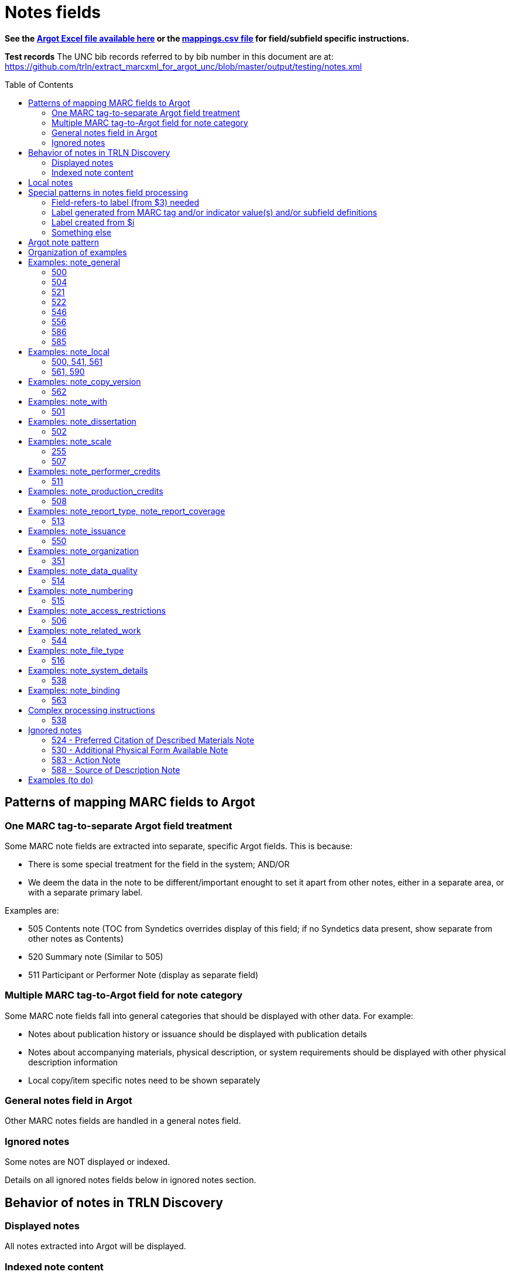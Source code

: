:toc:
:toc-placement!:

= Notes fields

*See the https://github.com/trln/data-documentation/tree/master/argot[Argot Excel file available here] or the https://github.com/trln/data-documentation/blob/master/argot/_mappings.csv[mappings.csv file] for field/subfield specific instructions.*

*Test records*
The UNC bib records referred to by bib number in this document are at:
https://github.com/trln/extract_marcxml_for_argot_unc/blob/master/output/testing/notes.xml

toc::[]

== Patterns of mapping MARC fields to Argot
=== One MARC tag-to-separate Argot field treatment
Some MARC note fields are extracted into separate, specific Argot fields. This is because:

* There is some special treatment for the field in the system; AND/OR
* We deem the data in the note to be different/important enought to set it apart from other notes, either in a separate area, or with a separate primary label.

Examples are:

* 505 Contents note (TOC from Syndetics overrides display of this field; if no Syndetics data present, show separate from other notes as Contents)
* 520 Summary note (Similar to 505) 
* 511 Participant or Performer Note (display as separate field)

=== Multiple MARC tag-to-Argot field for note category
Some MARC note fields fall into general categories that should be displayed with other data. For example:

* Notes about publication history or issuance should be displayed with publication details
* Notes about accompanying materials, physical description, or system requirements should be displayed with other physical description information
* Local copy/item specific notes need to be shown separately

=== General notes field in Argot
Other MARC notes fields are handled in a general notes field.

=== Ignored notes
Some notes are NOT displayed or indexed.

Details on all ignored notes fields below in ignored notes section.

== Behavior of notes in TRLN Discovery
=== Displayed notes
All notes extracted into Argot will be displayed.

=== Indexed note content

* Note content is searchable in the keyword index.
* *Some note fields are NOT indexed.* These fields do not appear to meaningfully contribute to discovering the item described by the record and/or would introduce noise into the index and results sets
* Note labels and other parts of notes fields that contribute more noise than discoverability are NOT indexed.

== Local notes
It will be up to individual institutions to decide how their local notes (590) field data is mapped to the Argot `note_local` field.

In Endeca, we had the option of mapping this to either the non-indexed `Notes` property (using prepipeline data label `590`) or the `Indexed Notes` property (using prepipeline data label `590_indexed`).

The `note_local` field provides the same flexibility. 

== Special patterns in notes field processing
=== Field-refers-to label (from $3) needed
See https://github.com/trln/data-documentation/blob/master/argot/spec_docs/_subfield_3.adoc[spec document for $3] for more details. 

=== Label generated from MARC tag and/or indicator value(s) and/or subfield definitions
Data in some note fields looks very weird without a label. http://search.trln.org/search?id=UNCb1240038[Here's an example record in SearchTRLN]:

NOTES

- 1943-64. 1 v.
- No earlier abstracts published?
- Title varies slightly.
- (GL)


The same MARC field is often used to record different types of data, with indicator coding controlling the meaning of the field.

Some subfields are used to record data that needs its own label in order for the data (and its relationship to the rest of the data in the field) to make sense.

We should use the coding of the MARC data to display data to end users in a meaningful way.

*Each MARC field's indicators and subfields are defined separately, so this type of processing will be very field-specific.*

==== 521 example 1

 521 2 _ $a6-12$bMorgan Reynolds Incorporated

Without generating a label using the MARC tag and indicator coding, we end up with a cryptic note displayed:

 6-12 Morgan Reynolds Incorporated

Or we can meaningfully label/display the info:

 For grade(s): 6-12. (source: Morgan Reynolds Incorporated)


==== 521 example 2
 521 1 _ $aAdult.$bBrodart

Should be displayed:

 For age(s): Adult. (source: Brodart)

=== Label created from $i

[WARNING]
.$i is not always a label
=====================================================================
In the following fields, $i is a non-label data element: 

- 514
- 542
- 552
- 583
=====================================================================

=== Something else
Of course some fields are just weird and complicated.

One example is the 518 where you have the option of putting a natural language note in the $a. OR you can bust up the information into separately coded elements where the $p sort of functions as a label.

* May need $3 label
** b7832943a: 	518 _ _ $3CD 2$oRecorded$d2004 November,$pAuditorium (Chiesa) di San Salvatore a Rodengo, Brescia, Italy.
** b7832943a: 	518 _ _ $3CD 1$oRecorded$d2001 October,$pIstituo di musica Antica Academia Monte Regalis, Mondovi, Italy.
* If $a, treat like basic textual note
** b1200040a: 	518 _ _ $a"Recorded in the formerly monastic church of St. Ottilie in Möschenfeld near Munich. Date of recording, May, 1967."
* If any subfields occur after $a, remove them and throw in a space -- these are probably mis-coded and should be cleaned up in the data, but are pretty innocuous and seem easy-ish to deal with
** b8966892a: 	518 _ _ $aBroadcast$dFriday, November 18 (10:01-11:00 p.m. Est), on ABC.
* If no $a... $o 

== Argot note pattern

[source,javascript]
----
{
  "note_field_name":[
    {
      "label":"Label for the note",
      "value":"The displayed content of the note",
      "indexed_value":"The part of above value that should be indexed, if it is different from value",
      "indexed":"Boolean: true or false"
    }
  ]
}
----

* `label`: Optional. May be set from $3, $i, and/or MARC field tag + indicator values.
* `value`: *Required.* The note that will be displayed. If there is no `indexed_value` and `indexed` is not false, this is also the indexed note content.
* `indexed_value`: Optional. This should only be populated if:
** `indexed` == true; AND
** `indexed_value` needs to be different than `value`
* `indexed`: Optional. If not explicitly set, assumed to equal true. In other words, default assumption is that a note field will be indexed.

== Organization of examples

* Argot field
** MARC tag
*** Example from specific record
**** MARC
**** Argot 
**** Display (if there is anything notable to say/show)
**** Indexing/search (if there is anything notable to say/show)

== Examples: note_general
=== 500

[NOTE]
====
500 is mapped to `note_general` if it lacks a whitelisted $5 value for the institution creating the Argot.
====

==== UNCb1055018
===== MARC
[source]
----
500 _ _ $a"This edition is limited to 750 copies, and the type has been distributed."
----

===== Argot
[source,javascript]
----
{
  "note_general":[
    {
      "value":"\"This edition is limited to 750 copies, and the type has been distributed.\""
    }
  ]
}


----

==== UNCb1004068
===== MARC

[source]
----
500 _ _ $aTranslation is based on a photocopy of the original MS. in the Library of Pembroke College, Oxford.
500 _ _ $a"Published under the auspices of the Library of the New York Academy of Medicine."
500 _ _ $3c. 1$aInscribed: "Benson R. Wilcox"--Fly leaf.$5NcU-H
541 _ _ $aPresented by Benson R. Wilcox$c(Gift :$d2010 :$fHealth Sciences Library,$3c. 1)
561 _ _ $3c. 1$aBookplate: "Ex Libris Benson R. Wilcox M.D."--Inside front cover.$5NcU-H
----

===== Argot
[source,javascript]
----
{
  "note_general":[
    {
      "value":"Translation is based on a photocopy of the original MS. in the Library of Pembroke College, Oxford."
    },
    {
      "value":"\"Published under the auspices of the Library of the New York Academy of Medicine.\""
    }
    ]
    }

----

=== 504

[IMPORTANT]
====
*Processing rule*

If $b is present, prepend "Number of references: " to its value.
====

==== UNCb4706138
===== MARC

[source]
----
504 _ _ $b36 references.
----

===== Argot

[source,javascript]
----
{
  "note_general":[
    {
      "value":"Number of references: 36 references.",
      "indexed":"false"
    }
  ]
}
----

==== UNCb2019098
===== MARC

[source]
----
504 _ _ $aBibliography : p. 81-83.$b52.
----

===== Argot
[source,javascript]
----
{
  "note_general":[
    {
      "value":"Bibliography : p. 81-83. Number of references: 52.",
      "indexed":"false"
    }
  ]
}
----

=== 521

==== Complex processing rules

*Provide label based on value of indicator 1.*

[%header,cols=2*]
|====================
| i1 value | label value
| blank | For audience(s):
| 0 | For grade(s):
| 1 | For age(s):
| 2 | For grade(s):
| 3 | For audience(s):
| 4 | For audience(s):
| 8 | LABEL NOT PROVIDED
|====================

*Separate repeated $a values with `; ` (semicolon space)* +
See UNCb3388632 below

*Create parenthetical source statement from $b value if present* +
See UNCb6569074, UNCb5764837 examples below.

*Create label from $3 value if present*

*Field is NOT indexed.*

==== UNCb1301072

* No label (i1=8)

===== MARC

[source]
----
521 8 _ $a"The professional bulletin for Army engineers."
----

===== Argot

[source,javascript]
----
{
  "note_general":[
    {
      "value":"\"The professional bulletin for Army engineers.\"",
      "indexed":"false"
    }
  ]
}
----

==== UNCb6569074

* Label based on indicator
* Source statement from $b

===== MARC

[source]
----
521 _ _ $aScholarly & Professional$bIEEE Computer Society Press
----

===== Argot

[source,javascript]
----
{
  "note_general":[
    {
      "label":"For audience(s):",
      "value":"Scholarly & Professional (source: IEEE Computer Society Press)",
      "indexed":"false"
    }
  ]
}
----

==== UNCb6424285

* Label based on indicator

===== MARC

[source]
----
521 0 _ $a4.5.
----

===== Argot

[source,javascript]
----
{
  "note_general":[
    {
      "label":"For grade(s):",
      "value":"4.5.",
      "indexed":"false"
    }
  ]
}
----

==== UNCb3731759 mock

* Label based on indicator

===== MARC

[source]
----
521 1 _ $a3 to 7.$3workbook:
----

===== Argot

[source,javascript]
----
{
  "note_general":[
    {
      "label":"Workbook: For age(s):",
      "value":"3 to 7.",
      "indexed":"false"
    }
  ]
}
----

==== UNCb5764837

* Label based on indicator
* Source statement from $b

===== MARC

[source]
----
521 2 _ $a7-12.$bBrodart
----

===== Argot

[source,javascript]
----
{
  "note_general":[
    {
      "label":"For grade(s):",
      "value":"7-12. (source: Brodart)",
      "indexed":"false"
    }
  ]
}
----

==== UNCb3388632

* Label based on indicator

===== MARC

[source]
----
521 3 _ $aOlder adults$ayounger persons with disabilities.
----

===== Argot

[source,javascript]
----
{
  "note_general":[
    {
      "label":"For audience(s):",
      "value":"Older adults; younger persons with disabilities.",
      "indexed":"false"
    }
  ]
}
----

=== 522

==== UNCb8954715a

===== MARC

[source]
----
522 8 _ $a"The non-OECD countries in this report comprise ... central and Eastern European countries (CEECs), major New Indepenent States (NIS), and China, Brazil, and India ..."
----

===== Argot

[source,javascript]
----
{
  "note_general":[
    {
      "value":"\"The non-OECD countries in this report comprise ... central and Eastern European countries (CEECs), major New Indepenent States (NIS), and China, Brazil, and India ...\""
    }
  ]
}
----

==== UNCb8954715

* label not provided (i1=8)

===== MARC

[source]
----
522 8 _ $a"The non-OECD countries in this report comprise ... central and Eastern European countries (CEECs), major New Indepenent States (NIS), and China, Brazil, and India ..."
----

===== Argot

[source,javascript]
----
{
  "note_general":[
    {
      "value":"\"The non-OECD countries in this report comprise ... central and Eastern European countries (CEECs), major New Indepenent States (NIS), and China, Brazil, and India ...\""
    }
  ]
}
----

=== 546

==== UNCb8420259a

* label provided (i1=blank)

===== MARC

[source]
----
522 _ _ $aAsia-Pacific ; Africa ; Near East ; Americas ; Europe ; Argentina ; Uruguay ; Brazil ; Chile ; Peru.
----

===== Argot

[source,javascript]
----
{
  "note_general":[
    {
      "label":"Geographic coverage:",
      "value":"Asia-Pacific ; Africa ; Near East ; Americas ; Europe ; Argentina ; Uruguay ; Brazil ; Chile ; Peru."
    }
  ]
}
----

==== UNCb5753246

===== MARC

[source]
----
500 _ _ $aIncludes index.
546 _ _ $3Text$aLatin
546 _ _ $3Introduction and notes$aGerman
----

===== Argot

[source,javascript]
----
{
  "note_general":[
    {
      "value":"Includes index."
    },
    {
      "label":"Text:",
      "value":"Latin"
    },
    {
      "label":"Introduction and notes:",
      "value":"German"
    }
  ]
}
----

=== 556

* Values from this field are NOT indexed

==== UNCb4430475

* Label provided

===== MARC

[source]
----
556 _ _ $aIPEDS peer analysis system user manual, self guided tutorials.
----

===== Argot

[source,javascript]
----
{
  "note_general":[
     {
       "label":"Documentation:",
       "value":"IPEDS peer analysis system user manual, self guided tutorials.",
       "indexed":"false"
     }
    ]
}
----

==== UNCb3226895

* Label not provided

===== MARC

[source]
----
556 8 _ $aAccompanied by user's manual (in English and French). Title on manual: Mayer international auction records on CD-ROM.
----

===== Argot

[source,javascript]
----
{
  "note_general":[
    {
      "value":"Accompanied by user's manual (in English and French). Title on manual: Mayer international auction records on CD-ROM.",
      "indexed":"false"
    }
  ]
}
----

=== 586

==== UNCb4336828
===== MARC

[source]
----
586 _ _ $aAcademy Awards, 2003: Best Documentary, Features (Michael Moore, Michael Donovan)
586 _ _ $aCannes Film Festival, 2002: 55th Anniversary Prize (Michael Moore)
----

===== Argot

[source,javascript]
----
{
  "note_general":[
    {
      "value":"Academy Awards, 2003: Best Documentary, Features (Michael Moore, Michael Donovan)"
    },
    {
      "value":"Cannes Film Festival, 2002: 55th Anniversary Prize (Michael Moore)"
    }
  ]
}
----

==== UNCb7672018
===== MARC

[source]
----
586 _ _ $6880-05$3Ana$aDai 150-kai Akutagawa-shō, 2014
----

===== Argot

[source,javascript]
----
{
  "note_general":[
    {
      "label":"Ana:",
      "value":"Dai 150-kai Akutagawa-shō, 2014"
    }
  ]
}
----

=== 585

==== UNCb4794350

* Label from $3

===== MARC

[source]
----
585 _ _ $3Paintings, calligraphies, seal carvings$aExhibited: University Museum and Art Gallery, The University of Hong Kong, sponsored by Mr. Frankie W., October 29, 2004-December 9, 2004.
----

===== Argot

[source,javascript]
----
{
  "note_general":[
    {
      "label":"Paintings, calligraphies, seal carvings:",
      "value":"Exhibited: University Museum and Art Gallery, The University of Hong Kong, sponsored by Mr. Frankie W., October 29, 2004-December 9, 2004."
    }
  ]
}
----

==== UNCb9057170

* No label

===== MARC

[source]
----
585 _ _ $a"Published in conjunction with the exhibition Wiener Werkstätte 1903-1932 : the luxury of beauty, Neue Galerie New York, October 26, 2017-January 29, 2018" (title page verso).
----

===== Argot

[source,javascript]
----
{
  "note_general":[
    {
      "value":"\"Published in conjunction with the exhibition Wiener Werkstätte 1903-1932 : the luxury of beauty, Neue Galerie New York, October 26, 2017-January 29, 2018\" (title page verso)."
    }
  ]
}
----

== Examples: note_local
=== 500, 541, 561
*500* is mapped to `note_local` if whitelisted $5 for institution creating Argot is present.

*541* is always mapped to `note_local`. This field has many elements and their use is not well-standardized. Rules for mapping this field are assumed to be completely institution-specific. 

*561* is always mapped to `note_local` if not coded as private.

500 and 561 are very simple MARC fields, so there's a default mapping specified for these. Institutions can customize this if necessary. 

==== UNCb1004068
===== MARC

[source]
----
500 _ _ $aTranslation is based on a photocopy of the original MS. in the Library of Pembroke College, Oxford.
500 _ _ $a"Published under the auspices of the Library of the New York Academy of Medicine."
500 _ _ $3c. 1$aInscribed: "Benson R. Wilcox"--Fly leaf.$5NcU-H
541 _ _ $aPresented by Benson R. Wilcox$c(Gift :$d2010 :$fHealth Sciences Library,$3c. 1)
561 _ _ $3c. 1$aBookplate: "Ex Libris Benson R. Wilcox M.D."--Inside front cover.$5NcU-H
----

===== Argot
[source,javascript]
----
{
  "note_local":[
    {
      "label":"c. 1",
      "value":"Inscribed: \"Benson R. Wilcox\"--Fly leaf."
    },
    {
      "label":"Source of acquisition",
      "value":"Presented by Benson R. Wilcox (Gift : 2010 : Health Sciences Library, c. 1)",
      "indexed_value":"Presented by Benson R. Wilcox"
    },
    {
      "label":"Ownership history: c. 1",
      "value":"Bookplate: \"Ex Libris Benson R. Wilcox M.D.\"--Inside front cover."
    }
  ]
}
----

=== 561, 590
*561* is *never* mapped to Argot if it is coded as private.

*590* is always mapped to `note_local`. A default mapping is specified, assuming the local field use has a simple structure and the contents should be indexed.

==== UNCb5260735
_I don't know why our rare books catalogers have added what basically amount to duplicate 590 notes. I'm flagging this as a long-term data cleanup project for UNC._

===== MARC

[source]
----
561 0 _ $aGift of Ralph Falls, 6/25/97.
590 _ _ $aRBC PQ4315.58 .R7 1896 c. 1: RBC: Bound in ivory paper yapp fore-edges deckle edges notations and markings throughout.
590 _ _ $aRBC: Bound in ivory paper; yapp fore-edges; deckle edges; notations and markings throughout.
----

===== Argot
[source,javascript]
----
{
  "note_local":[
    {
      "value":"RBC PQ4315.58 .R7 1896 c. 1: RBC: Bound in ivory paper yapp fore-edges deckle edges notations and markings throughout."
    },
    {
      "value":"RBC: Bound in ivory paper; yapp fore-edges; deckle edges; notations and markings throughout."
    }
  ]
}
----

== Examples: note_copy_version

* Field is not indexed

=== 562
==== UNCb7426360 mock

* Label from $3

===== MARC
[source]
-----
562 _ _ $3v. 2$aP. 140 is wrongly numbered 410.
-----

===== Argot
[source,javascript]
----
{
  "note_copy_version":[
      "v. 2: P. 140 is wrongly numbered 410."
  ]
}
----

===== Display

[NOTE]
====
I'm on the fence about where this belongs, though the `full display` column in the Argot fields.csv has it in "Other details > (item/copy-specific description cluster) > (no label)"

Separated out because I imagine this is something some institutions may want to treat differently.

It sometimes seems to be used for manifestation-level differences (i.e. all in a printing run would have same pagination error or advertisement included). However, sometimes it looks to be used for literal copy-specific notes (which would be local). 
====


== Examples: note_with
=== 501
==== UNCb1193620
_There are notes in this record other than the one(s) shown here_

===== MARC
[source]
-----
501 _ _ $aBound with: United States. Congress. Committee on Labor and Public Welfare. Subcommittee on Labor. Legislative history of the coverage of nonprofit hospitals under the National labor relations act, 1974, Public law 93-360 (S. 3203).
-----

===== Argot
[source,javascript]
----
{
  "note_with":[
      "Bound with: United States. Congress. Committee on Labor and Public Welfare. Subcommittee on Labor. Legislative history of the coverage of nonprofit hospitals under the National labor relations act, 1974, Public law 93-360 (S. 3203)."
  ]
}
----

===== Display

[NOTE]
====
I'm on the fence about where this belongs.

It sort of makes sense with "This item includes".

It also sort of makes sense with physical description details or general notes.

It also seems like the kind of thing that institutions might want to display in different ways, which is a main reason I pulled it out as a separate, specific note field. 
====

== Examples: note_dissertation
=== 502
==== Complex processing rules
*See _Shift off subfield list before further processing_ section of https://github.com/trln/data-documentation/blob/master/argot/spec_docs/_subfield_6.adoc[$6 spec sheet]*

===== Punctuation provision rules for building field value from component subfields (i.e. when there are subfields other than a present)

* Precede all non-initial subfield values except $d with `--`
* Precede non-initial $d with `, ` (comma space)

===== Logic

* If first subfield is a...
** If there are no other subfields (b,c,d,g, or o)
*** Take contents of $a.
*** See UNCb9058990 example below.
** And it is followed by subfields b,c,d,g, or o
*** Build note field from all extractable subfield elements present, following punctuation provision rules.
*** See mock example below.
* If first subfield is b or g
** Build note field from all subfield elements present, following punctuation provision rules.
** See UNCb7386333 and UNCb1511334 examples below.
* Else...
** Provide fake $b value "Thesis/dissertation" to use at beginning of field
** Build note field from all subfield elements present, following punctuation provision rules
** See UNCb6856070 example below.

==== UNC mock example
===== MARC

[source]
----
502 _ _ $aThesis$bPh.D$cUniversity of North Carolina at Chapel Hill.
----

===== Argot
[source,javascript]
----
{
  "note_dissertation":[
      "Thesis--Ph.D--University of North Carolina at Chapel Hill."
  ]
}
----

==== UNCb9058990

===== MARC
[source]
----
502 _ _ $aThesis (Ph. D.)--University of Lancaster, Lancashire, England.
----

===== Argot

[source,javascript]
----
{
  "note_dissertation":[
      "Thesis (Ph. D.)--University of Lancaster, Lancashire, England."
  ]
}
----

==== UNCb7386333

===== MARC

[source]
----
502 _ _ $gRecital document$bMaster of Music in Performance and Vocal Pedagogy$cUniversity of Texas at San Antonio$d2012.
----

===== Argot

[source,javascript]
----
{
  "note_dissertation":[
      "Recital document--Master of Music in Performance and Vocal Pedagogy--University of Texas at San Antonio, 2012."
  ]
}
----

==== UNCb1511334

===== MARC
[source]
----
502 _ _ $bPh. D.$cUniversity of North Carolina$d1976
----

===== Argot

[source,javascript]
----
{
  "note_dissertation":[
      "Ph. D.--University of North Carolina, 1976"
  ]
}
----

==== UNCb6856070
===== MARC

[source]
----
502 _ _ $cBremen International Graduate School of Social Sciences$d2008
----

===== Argot

[source,javascript]
----
{
  "note_dissertation":[
      "Thesis/dissertation--Bremen International Graduate School of Social Sciences, 2008"
  ]
}
----

== Examples: note_scale
=== 255
==== UNC1998984
===== MARC

[source]
----
255 _ _ $aScale [3 cm. per degree]$d(Zones -18⁰ to -33⁰, -31⁰ to -46⁰, -44⁰ to 59⁰, -57⁰ to -72⁰, -69⁰ to -84⁰ ;$eeq. 1875)
----

===== Argot
[source,javascript]
----
{
  "note_scale":[
      "Scale [3 cm. per degree] (Zones -18⁰ to -33⁰, -31⁰ to -46⁰, -44⁰ to 59⁰, -57⁰ to -72⁰, -69⁰ to -84⁰ ; eq. 1875)"
  ]
}
----

=== 507
==== UNCb3366168
===== MARC

[source]
----
507 _ _ $aScale 1:100,000;$b1 cm. = 1 kilometer.
----

===== Argot
[source,javascript]
----
{
  "note_scale":[
      "Scale 1:100,000; 1 cm. = 1 kilometer."
  ]
}
----

== Examples: note_performer_credits
=== 511
==== UNCb1193204
===== MARC

[source]
----
511 0 _ $aJoan Sutherland, soprano; Marilyn Horne, contralto; Joseph Rouleau, bass; with other soloists; London Symphony Orchestra; Richard Bonynge, conductor.
----

===== Argot
[source,javascript]
----
{
  "note_performer_credits":[
    {
      "value":"Joan Sutherland, soprano; Marilyn Horne, contralto; Joseph Rouleau, bass; with other soloists; London Symphony Orchestra; Richard Bonynge, conductor."
    }
  ]
}
----

==== UNCb1709125
===== MARC

[source]
----
511 1 _ $aBela Lugosi, David Manners, Helen Chandler, Edward Van Sloan, Dwight Frye, Frances Dade.
----

===== Argot
[source,javascript]
----
{
  "note_performer_credits":[
    {
      "label":"Cast",
      "value":"Bela Lugosi, David Manners, Helen Chandler, Edward Van Sloan, Dwight Frye, Frances Dade."
    }
  ]
}
----

== Examples: note_production_credits
=== 508
==== UNCb5311776
===== MARC

[source]
----
245 0 0 $aForbidden Hollywood collection.$nVol. 1$h[videorecording].
505 0 _ $aDisc one. Baby face [prerelease version] / Warner Bros. Pictures, Inc. & the Vitaphone Corp. present ; directed by Alfred E. Green ; screen play by Gene Markey & Kathryn Scola ; story by Mark Canfield ; [produced by William LeBaron, Raymond Griffith] (1933, 76 min) ; Baby face [original theatrical release] / Warner Bros. Pictures, Inc. & the Vitaphone Corp. present ; directed by Alfred E. Green ; screen play by Gene Markey & Kathryn Scola ; story by Mark Canfield (1933, 72 min) -- Disc two. Red-headed woman / Metro-Goldwyn-Mayer presents ; directed by Jack Conway ; from the book by Katharine Brush ; screen play by Anita Loos ; [produced by Albert Lewin, Irving Thalberg ; additional writing by F. Scott Fitzgerald] (1932, 79 min.) -- Waterloo bridge / Carl Laemmle presents ; produced by Carl Laemmle, Jr. ; Universal Pictures Corp. ; from the stage play by Robert E. Sherwood ; adaptation and added dialogue, Benn Levy ; screen play, Tom Reed ; directed by James Whale (1931, 81 min.).
508 _ _ $aBaby face: editing, Howard Bretherton ; photography, James Van Trees.
508 _ _ $aRed-headed woman: photography, Harold Rosson ; editing, Blanche Sewell.
508 _ _ $aWaterloo Bridge: cinematographer, Arthur Edeson ; editor, Clarence Kolster, Maurice Pivar ; music, Val Burton.
----

===== Argot
[source,javascript]
----
{
  "note_production_credits":[
    "Baby face: editing, Howard Bretherton ; photography, James Van Trees."
    "Red-headed woman: photography, Harold Rosson ; editing, Blanche Sewell."
    "Waterloo Bridge: cinematographer, Arthur Edeson ; editor, Clarence Kolster, Maurice Pivar ; music, Val Burton."
  ]
}
----

== Examples: note_report_type, note_report_coverage
=== 513
==== UNCb3661373
===== MARC

[source]
----
245 1 0 $aTheory and modeling of atmospheric turbulence /$cC.M. Tchen ; prepared for George C. Marshall Space Flight Center.
260 _ _ $aWashington, D.C. :$bNational Aeronautics and Space Administration, Scientific and Technical Information Office ;$a[Springfield, Va. :$bFor sale by National Technical Information Service],$c1984.
300 _ _ $a2 v. :$bill. ;$c28 cm.
500 _ _ $a"February 1984"--Pt. 1.
500 _ _ $a"August 1984"--Pt. 2.
513 _ _ $aContractor report.$bSept 1, 1981-Aug 31, 1982 (pt. 1)
513 _ _ $aContractor report.$bSept 1, 1982-Aug 31, 1983 (pt. 2)
----

===== Argot

[source,javascript]
----
{
  "note_report_type":[
    "Contractor report."
    ],
  "note_report_coverage":[
    "Sept 1, 1981-Aug 31, 1982 (pt. 1)",
    "Sept 1, 1982-Aug 31, 1983 (pt. 2)"
  ]
}
----

===== Display suggestion
*Theory and modeling of atmospheric turbulence* +
C.M. Tchen ; prepared for George C. Marshall Space Flight Center. +
Washington, D.C. : National Aeronautics and Space Administration, Scientific and Technical Information Office ; [Springfield, Va. : For sale by National Technical Information Service], 1984.

*OTHER DETAILS* +
Washington, D.C. : National Aeronautics and Space Administration, Scientific and Technical Information Office ; [Springfield, Va. : For sale by National Technical Information Service], 1984. +
*Report covers:* Sept 1, 1981-Aug 31, 1982 (pt. 1) +
*Report covers:* Sept 1, 1982-Aug 31, 1983 (pt. 2)


*Physical description:* 2 v. : ill. ; 28 cm. +
*Type of report:* Contractor report.

*Notes:* +
"February 1984"--Pt. 1. +
"August 1984"--Pt. 2.

==== UNCb2372593
===== MARC

[source]
----
513 _ _ $aIn house.
----

===== Argot

[source,javascript]
----
{
  "note_report_type":[
    "In house."
    ]
}
----

==== UNCb3405558
===== MARC

[source]
----
513 _ _ $bJanuary - March 1983.
----

===== Argot

[source,javascript]
----
{
  "note_report_coverage":[
    "January - March 1983."
  ]
}
----

== Examples: note_issuance
=== 550
==== UNCb234211
===== MARC

[source]
----
245 0 0 $aAmerican birds$h[serial].
260 _ _ $a[New York,$bNational Audubon Society]
550 _ _ $aVols. for <Feb.-June 1971> published by the National Audubon Society in collaboration with the U.S. Fish and Wildlife Service.
----

===== Argot

[source,javascript]
----
{
  "note_issuance":[
      "Vols. for <Feb.-June 1971> published by the National Audubon Society in collaboration with the U.S. Fish and Wildlife Service."
    ]
}
----

===== Display suggestion
*American birds [serial].* +
[New York, National Audubon Society] +

*OTHER DETAILS* +
[New York, National Audubon Society] +
Vols. for <Feb.-June 1971> published by the National Audubon Society in collaboration with the U.S. Fish and Wildlife Service.

== Examples: note_organization

=== 351
==== UNCb6351954
===== MARC

[source]
----
351 _ _ $3Publications and correspondence$aOrganized into two groups: Publications. Correspondence.$bChronological arrangement within group.
----

===== Argot

[source,javascript]
----
{
  "note_organization":[
    "Publications and correspondence: Organized into two groups: Publications. Correspondence. Chronological arrangement within group."
    ]
}
----

== Examples: note_data_quality
=== 514
==== Complex processing rules

Produce a separate note with the label listed below for data in the given subfields.

* Attribute accuracy -- abc
* Logical consistency -- d
* Horizontal position accuracy -- fgh
* Vertical position accuracy -- ijk
* Cloud cover -- m
* Other data details -- euz

Insert ` -- ` (space hyphen hyphen space) between subfield values in all of the above *except* `Other data details`, where the subfield values should be separated by spaces only.

==== mock 1
From http://www.loc.gov/marc/bibliographic/bd514.html with a minor edit

===== MARC

[source]
----
514 _ _ $bEstimated to be 98.5%.$cVillage names compared to source map -- all match, therefore errors are possible only if source maps are incorrect.$dNode-to-line, line-to-area topological relationships maintained. Line and area attributes maintained. GRASS 4.0 program "v.support" checks topological relationships.$eAll incorporated limits shown on USGS quads were digitized.$fThe accuracy of this data is based upon the use of the source maps ... [subfield $f shortened in this example]$m8.42%
----

===== Argot

[source,javascript]
----
{
  "note_data_quality":[
    "Attribute accuracy: Estimated to be 98.5%. -- Village names compared to source map -- all match, therefore errors are possible only if source maps are incorrect.",
    "Logical consistency: Node-to-line, line-to-area topological relationships maintained. Line and area attributes maintained. GRASS 4.0 program \"v.support\" checks topological relationships.",
    "Other data details: All incorporated limits shown on USGS quads were digitized.",
    "Horizontal position accuracy: The accuracy of this data is based upon the use of the source maps ... [subfield $f shortened in this example]",
    "Cloud cover: 8.42%"
  ]
}
----

===== Suggested display
|====================
| Data quality: | Attribute accuracy: Estimated to be 98.5%. -- Village names compared to source map -- all match, therefore errors are possible only if source maps are incorrect.
| | Logical consistency: Node-to-line, line-to-area topological relationships maintained. Line and area attributes maintained. GRASS 4.0 program \"v.support\" checks topological relationships.
| | Other data details: All incorporated limits shown on USGS quads were digitized.
| | Horizontal position accuracy: The accuracy of this data is based upon the use of the source maps ... [subfield $f shortened in this example]
| | Cloud cover: 8.42%
|====================


==== mock 2
From http://www.loc.gov/marc/bibliographic/bd514.html

===== MARC

[source]
----
514 _ _ $aThe map layer that displays Special Feature Symbols shows the approximate location of small (less than 2 acres in size) areas of soils ... [subfield $a shortened in this example] $dQuarter quadrangles edited and joined internally and to surrounding quads. All known errors corrected.$eThe combination of spatial linework layer, Special Feature Symbols layer, and attribute data are considered a complete SSURGO dataset.$fThe actual on ground transition between the area represented by the Special Feature Symbol and the surrounding soils generally is very narrow with a well defined edge. The center of the feature area was compiled and digitized as a point. The same standards for compilation and digitizing used for line data were applied to the development of the Special Feature Symbols layer.
----

===== Argot

[source,javascript]
----
{
  "note_data_quality":[
    "Attribute accuracy: The map layer that displays Special Feature Symbols shows the approximate location of small (less than 2 acres in size) areas of soils ... [subfield $a shortened in this example]",
    "Logical consistency: Quarter quadrangles edited and joined internally and to surrounding quads. All known errors corrected.",
    "Other data details: The combination of spatial linework layer, Special Feature Symbols layer, and attribute data are considered a complete SSURGO dataset.",
    "Horizontal position accuracy: The actual on ground transition between the area represented by the Special Feature Symbol and the surrounding soils generally is very narrow with a well defined edge. The center of the feature area was compiled and digitized as a point. The same standards for compilation and digitizing used for line data were applied to the development of the Special Feature Symbols layer."
  ]
}
----

==== mock 3
From http://www.loc.gov/marc/bibliographic/bd514.html

===== MARC

[source]
----
514 _ _ $bApproximately 95%
----

===== Argot

[source,javascript]
----
{
  "note_data_quality":[
    "Attribute accuracy: Approximately 95%"
  ]
}
----

==== mock 4
From http://www.loc.gov/marc/bibliographic/bd514.html

===== MARC

[source]
----
514 _ _ $aHorizontal position accuracy 1-3 meters$fDifferential GPS$g3 meters$hStatic tests$iBar test$jOne foot$kBar check.
----

===== Argot

[source,javascript]
----
{
  "note_data_quality":[
    "Attribute accuracy: Horizontal position accuracy 1-3 meters",
    "Horizontal position accuracy: Differential GPS -- 3 meters -- Static tests",
    "Vertical position accuracy: Bar test -- One foot -- Bar check."
  ]
}
----

==== mock 5
From http://www.loc.gov/marc/bibliographic/bd514.html

===== MARC

[source]
----
514 _ _ $zCompleteness:$u<URI>
----

===== Argot

[source,javascript]
----
{
  "note_data_quality":[
    "Other data details: Completeness: <URI>"
  ]
}
----

==== UNCb4265192
===== MARC

[source]
----
514 _ _ $aNED has a resolution of one arc-second (approximately 30 meters) for the conterminous United States, Hawaii and a resolution of two arc-seconds for Alaska$g30 meters$uhttp://spatialnews.geocomm.com/whitepapers/sdts-demmap.pdf$zThe Spatial data and transfer standard mapping of the USGS digital elevation model.$uhttp://gisdata.usgs.net/NED/fgdcmetadata.asp$zNational elevation dataset FGDC compliant metadata.
----

===== Argot

[source,javascript]
----
{
  "note_data_quality":[
    "Attribute accuracy: NED has a resolution of one arc-second (approximately 30 meters) for the conterminous United States, Hawaii and a resolution of two arc-seconds for Alaska",
    "Horizontal position accuracy: 30 meters",    
    "Other data details: http://spatialnews.geocomm.com/whitepapers/sdts-demmap.pdf The Spatial data and transfer standard mapping of the USGS digital elevation model. http://gisdata.usgs.net/NED/fgdcmetadata.asp National elevation dataset FGDC compliant metadata."
  ]
}
----

==== UNCb8346897
===== MARC

[source]
----
514 _ _ $zConforms To:$eCombined Arms Research Library Digital Library
----

===== Argot

[source,javascript]
----
{
  "note_data_quality":[
    "Other data details: Conforms To: Combined Arms Research Library Digital Library"
  ]
}
----

==== UNCb6855640
===== MARC

[source]
----
514 _ _ $aThe attribute accuracy is unknown.$dNo duplicate features are present.$eAfter processing, the data set is checked for number of records, attribute names, and values compared with source materials.
----

===== Argot

[source,javascript]
----
{
  "note_data_quality":[
    "Attribute accuracy: The attribute accuracy is unknown.",
    "Logical consistency: No duplicate features are present.",
    "Other data details: After processing, the data set is checked for number of records, attribute names, and values compared with source materials."
  ]
}
----

== Examples: note_numbering

=== 515
==== UNCb1269140
===== MARC

[source]
----
515 _ _ $aIssues for 1863-1950 have no vol. numbering but constitute v. 1-85.
515 _ _ $aVol. 102 issued in 2 pts.
----

===== Argot

[source,javascript]
----
{
  "note_numbering":[
    "Issues for 1863-1950 have no vol. numbering but constitute v. 1-85.",
    "Vol. 102 issued in 2 pts."
    ]
}
----

== Examples: note_access_restrictions

Field is NOT indexed.

=== 506
==== UNCb4320053
===== MARC

[source]
----
506 1 _ $aAccess limited to UNC Chapel Hill-authenticated users.$fLimited to one (1) concurrent user
----

===== Argot

[source,javascript]
----
{
  "note_access_restrictions":[
    "Access limited to UNC Chapel Hill-authenticated users. Limited to one (1) concurrent user"
    ]
}
----

== Examples: note_related_work

=== 544
==== UNCb2364073

* No label provided
* Indexed portion different from display portion

===== MARC

[source]
----
544 _ _ $dSee also James Ritchie Sparkman books (#2732);$dSparkman family papers (#2791) at the$aSouthern Historical Collection, University of North Carolina at Chapel Hill.
544 _ _ $dSee also W.E. Sparkman account book at the$aSouth Caroliniana Library, University of South Carolina.
----

===== Argot

[source,javascript]
----
{
  "note_related_work":[
    {
      "value":"See also James Ritchie Sparkman books (#2732); Sparkman family papers (#2791) at the Southern Historical Collection, University of North Carolina at Chapel Hill.",
      "indexed_value":"See also James Ritchie Sparkman books (#2732); Sparkman family papers (#2791) at the"
    },
    {
      "value":"See also W.E. Sparkman account book at the South Caroliniana Library, University of South Carolina.",
      "indexed_value":"See also W.E. Sparkman account book at the"
    }
  ]
}
----

==== UNCb6466285

* Nothing from field is indexed.
* No label provided

===== MARC

[source]
----
544 _ _ $aThe North Carolina Collection Photographic Archives, University of North Carolina at Chapel Hill, holds many collections with images relating to the history of the University of North Carolina at Chapel Hill.
----

===== Argot

[source,javascript]
----
{
  "note_related_work":[
    {
      "value":"The North Carolina Collection Photographic Archives, University of North Carolina at Chapel Hill, holds many collections with images relating to the history of the University of North Carolina at Chapel Hill.",
      "indexed":"false"
    }
  ]
}
----

==== UNCb7335781

* Label provided based on indicator value
* Indexed portion different from display portion

===== MARC

[source]
----
544 1 _ $dWilliam R. Ferris Collection, #20367 in the,$aSouthern Folklife Collection, University of North Carolina at Chapel Hill.
----

===== Argot

[source,javascript]
----
{
  "note_related_work":[
    {
      "label":"Related materials:",
      "value":"William R. Ferris Collection, #20367 in the, Southern Folklife Collection, University of North Carolina at Chapel Hill.",
      "indexed_value":"William R. Ferris Collection, #20367 in the,"
    }
  ]
}
----

==== UNCb7335781 mock

* Label provided based on indicator value AND $3 value
* Indexed portion different from display portion

===== MARC

[source]
----
544 1 _ $3Documents from 1970s$dWilliam R. Ferris Collection, #20367 in the,$aSouthern Folklife Collection, University of North Carolina at Chapel Hill.
----

===== Argot

[source,javascript]
----
{
  "note_related_work":[
    {
      "label":"Documents from 1970s: Related materials:",
      "value":"William R. Ferris Collection, #20367 in the, Southern Folklife Collection, University of North Carolina at Chapel Hill.",
      "indexed_value":"William R. Ferris Collection, #20367 in the,"
    }
  ]
}
----

== Examples: note_file_type

* Field is NOT indexed

=== 516

==== UNCb3511387

* No label provided

===== MARC

[source]
----
516 8 _ $aISO 9660 format; data files in dBase format; text files in ASCII format
----

===== Argot

[source,javascript]
----
{
  "note_file_type":[
    "ISO 9660 format; data files in dBase format; text files in ASCII format"
    ]
}
----

==== UNCb4829326

* Label provided

===== MARC

[source]
----
516 _ _ $aPDF
----

===== Argot

[source,javascript]
----
{
  "note_file_type":[
    "PDF"
    ]
}
----

== Examples: note_system_details

* Field is NOT indexed

=== 538

==== UNCb7177098

* Set label from $3 and $i values (both present)

===== MARC

[source]
----
538 _ _ $3v.1-2$iDigital master conforms to:$aBenchmark for Faithful Digital Reproductions of Monographs and Serials. Version 1. Digital Library Federation, December 2002$uhttp://www.diglib.org/standards/bmarkfin.htm
----

===== Argot

[source,javascript]
----
{
  "note_system_details":[
    "v.1-2: Digital master conforms to: Benchmark for Faithful Digital Reproductions of Monographs and Serials. Version 1. Digital Library Federation, December 2002 http://www.diglib.org/standards/bmarkfin.htm"
    ]
}
----

==== UNCb7469525

* Set label from $3

===== MARC

[source]
----
538 _ _ $3Videodisc$aDVD; stereo. or 5.1 surround.
----

===== Argot

[source,javascript]
----
{
  "note_system_details":[
    "Videodisc: DVD; stereo. or 5.1 surround."
    ]
}
----

==== UNCb3512702

* No label

===== MARC

[source]
----
538 _ _ $aSystem requirements for accompanying computer disc: IBM comatible PC; CD-ROM player and drive.
----

===== Argot

[source,javascript]
----
{
  "note_system_details":[
    "System requirements for accompanying computer disc: IBM comatible PC; CD-ROM player and drive."
    ]
}
----

== Examples: note_binding

* Field is indexed

=== 563

==== UNCb8681679

===== MARC

[source]
----
563 _ _ $aPerfect bound softcover. Four-color offset lithography. Illustrated paper wrappers with flaps. Housed in foldout die-cut box with gold foil origami crane inserted into cover slot. Signed and numbered by the artist on book's front cover flap -- Description from$uhttp://vampandtramp.com/finepress/s/clarissa-sligh.html
----

===== Argot

[source,javascript]
----
{
  "note_binding":[
  {
    "value":"Perfect bound softcover. Four-color offset lithography. Illustrated paper wrappers with flaps. Housed in foldout die-cut box with gold foil origami crane inserted into cover slot. Signed and numbered by the artist on book's front cover flap -- Description from http://vampandtramp.com/finepress/s/clarissa-sligh.html"
  }
 ]
}
----

==== UNCb2559560

* Do NOT extract/map based on $5 See https://github.com/trln/data-documentation/blob/master/argot/spec_docs/_subfield_5.adoc[$5 spec doc] for details.

===== MARC
[source]
----
563 _ _ $aNLM copy bound in contemporary Cambridge-style binding.$5DNLM
----

===== Argot

*NONE*

==== UNCb4254290

* Label from $3

===== MARC

[source]
----
563 _ _ $aSome pages uncut.$3(Health Sciences Library, c. 1)
----

===== Argot

[source,javascript]
----
{
  "note_binding":[
    {
      "label":"(Health Sciences Library, c. 1):",
      "value":"Some pages uncut."
    }
  ]
}
----
== Complex processing instructions
=== 538

Replacements (case insensitive):

* Adobe Acrobat reader -> PDF reader
* Adobe [Acrobat] Reader -> PDF reader

Omissions (case insensitive):

* Fields starting with:
** Mode of access: World Wide Web
** Mode of access: Internet
** System requirements: WWW browser




== Ignored notes
=== 524 - Preferred Citation of Described Materials Note
UNC catalog use = 23 fields

Field has been around since at least 2008 (and not updated since)

Users unlikely to look in full record to find out the preferred way to cite something. Also, we don't know what citation format they are being required to use.

Does not add to retrieval/discovery

=== 530 - Additional Physical Form Available Note
=== 583 - Action Note
=== 588 - Source of Description Note
b1296969a	588 _ _ $aDescription based on: Vol. 16, no. 8 (Aug. 1971); title from cover.
b1311160a	588 _ _ $aLatest issue consulted: Vol. 35, no. 1 (winter 2001) surrogate.

== Examples (to do) 

b2415252a	535 1 _ $aDiocesan Library, Episcopal Diocese of Western North Carolina,$bP. O. Box 368, Black Mountain, N.C. 28711.

b2020885a	535 1 _ $aNational Archives and Records Administration$cUSA

b4014115a	535 2 _ $aChurch of Jesus Christ of the Latter-day Saints. Family History Center, Greensboro, N.C.$3Microfilm

b3616660a	567 _ _ $aSamples from 319 quadrangles (1 degree x 2 degrees) beginning in 1976 and ending in 1980; four main sample types represented: stream sediment, soil, surface water, and ground water. Each sample analyzed for uranium and as many as 58 other elements including sulfate.

b5250152a	567 8 _ $aThe Protocol for Assessing Community Excellence in Environmental Health (PACE EH) offers local health officials guidance in conducting a community-based environmental health assessment and creating an accurate and verifiable profile of the community's environmental health status. The process is designed to improve decision making by taking a collaborative community-based approach to generating an action plan that is based on a set of priorities that reflect both an accurate assessment of local environmental health status and an understanding of public values and priorities. The methodology takes the user through a series of tasks to engage the public, collect necessary and relevant information related to community environmental health concerns, rank issues, and set local priorities for action. At the heart are three core processes: developing new relationships with community stakeholders, expanding understanding about the relationship between human health and the state of the environment, and redefining a leadership role for public health officials in environmental health.

